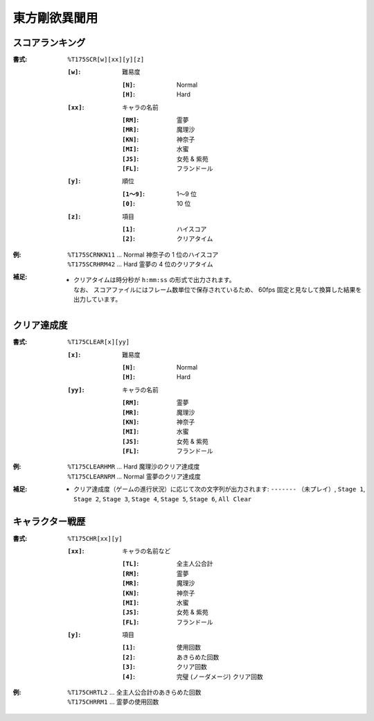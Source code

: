 .. _Th175Formats:

東方剛欲異聞用
==============

.. _T175SCR:

スコアランキング
----------------

:書式: ``%T175SCR[w][xx][y][z]``

    :``[w]``: 難易度

        :``[N]``: Normal
        :``[H]``: Hard

    :``[xx]``: キャラの名前

        :``[RM]``: 霊夢
        :``[MR]``: 魔理沙
        :``[KN]``: 神奈子
        :``[MI]``: 水蜜
        :``[JS]``: 女苑 & 紫苑
        :``[FL]``: フランドール

    :``[y]``: 順位

        :``[1～9]``: 1～9 位
        :``[0]``:    10 位

    :``[z]``: 項目

        :``[1]``: ハイスコア
        :``[2]``: クリアタイム

:例:
    | ``%T175SCRNKN11`` ... Normal 神奈子の 1 位のハイスコア
    | ``%T175SCRHRM42`` ... Hard 霊夢の 4 位のクリアタイム

:補足:
    - | クリアタイムは時分秒が ``h:mm:ss`` の形式で出力されます。
      | なお、 スコアファイルにはフレーム数単位で保存されているため、
        60fps 固定と見なして換算した結果を出力しています。

.. _T175CLEAR:

クリア達成度
------------

:書式: ``%T175CLEAR[x][yy]``

    :``[x]``: 難易度

        :``[N]``: Normal
        :``[H]``: Hard

    :``[yy]``: キャラの名前

        :``[RM]``: 霊夢
        :``[MR]``: 魔理沙
        :``[KN]``: 神奈子
        :``[MI]``: 水蜜
        :``[JS]``: 女苑 & 紫苑
        :``[FL]``: フランドール

:例:
    | ``%T175CLEARHMR`` ... Hard 魔理沙のクリア達成度
    | ``%T175CLEARNRM`` ... Normal 霊夢のクリア達成度

:補足:
    - クリア達成度（ゲームの進行状況）に応じて次の文字列が出力されます:
      ``-------`` （未プレイ）, ``Stage 1``, ``Stage 2``, ``Stage 3``,
      ``Stage 4``, ``Stage 5``, ``Stage 6``, ``All Clear``

.. _T175CHR:

キャラクター戦歴
----------------

:書式: ``%T175CHR[xx][y]``

    :``[xx]``: キャラの名前など

        :``[TL]``: 全主人公合計
        :``[RM]``: 霊夢
        :``[MR]``: 魔理沙
        :``[KN]``: 神奈子
        :``[MI]``: 水蜜
        :``[JS]``: 女苑 & 紫苑
        :``[FL]``: フランドール

    :``[y]``: 項目

        :``[1]``: 使用回数
        :``[2]``: あきらめた回数
        :``[3]``: クリア回数
        :``[4]``: 完璧 (ノーダメージ) クリア回数

:例:
    | ``%T175CHRTL2`` ... 全主人公合計のあきらめた回数
    | ``%T175CHRRM1`` ... 霊夢の使用回数

